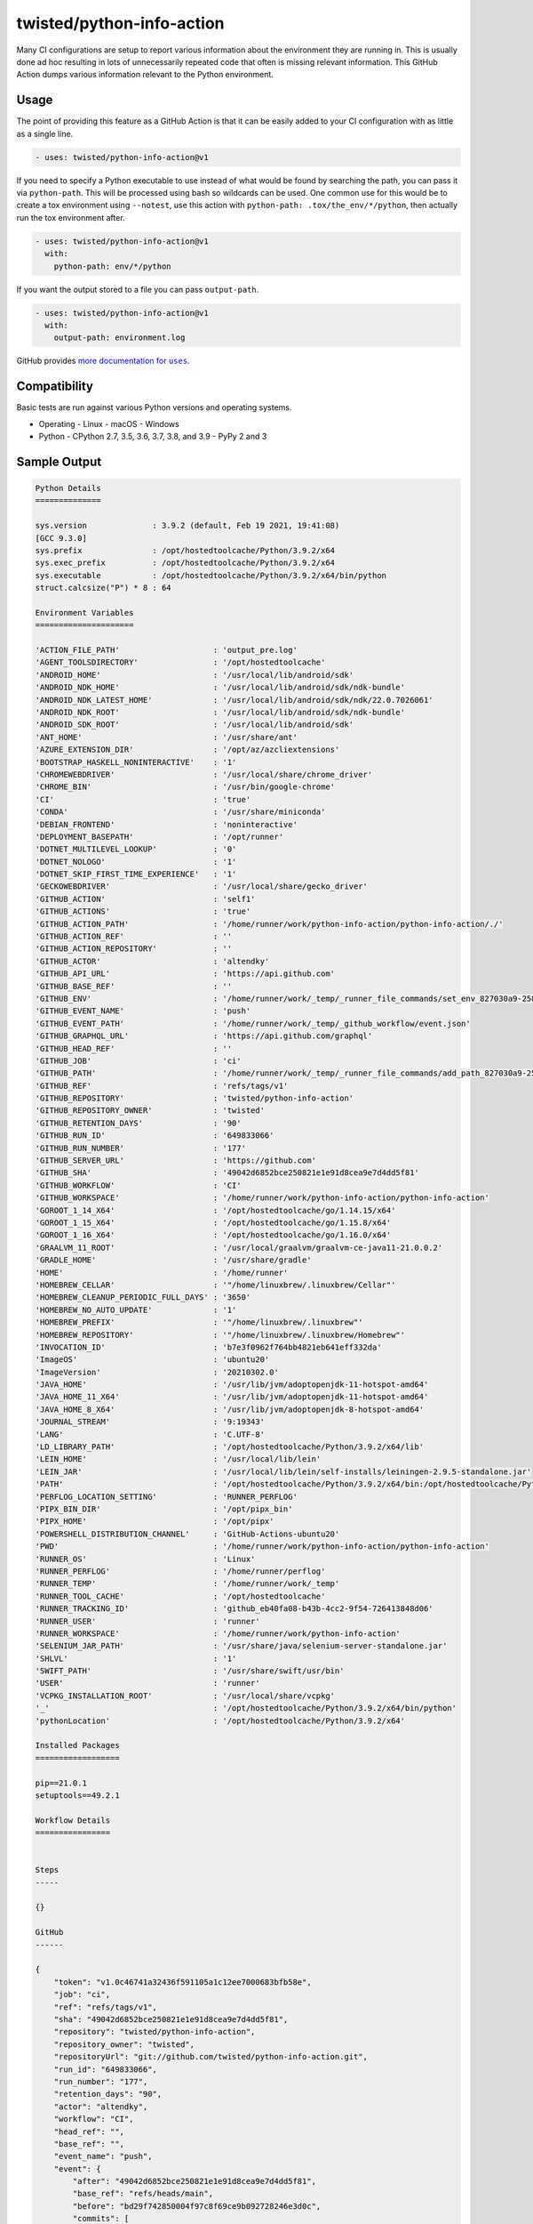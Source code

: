 twisted/python-info-action
==========================

Many CI configurations are setup to report various information about the environment they are running in.
This is usually done ad hoc resulting in lots of unnecessarily repeated code that often is missing relevant information.
This GitHub Action dumps various information relevant to the Python environment.


Usage
-----

The point of providing this feature as a GitHub Action is that it can be easily added to your CI configuration with as little as a single line.

.. code-block:: yaml

    - uses: twisted/python-info-action@v1

If you need to specify a Python executable to use instead of what would be found by searching the path, you can pass it via ``python-path``.
This will be processed using bash so wildcards can be used.
One common use for this would be to create a tox environment using ``--notest``, use this action with ``python-path: .tox/the_env/*/python``, then actually run the tox environment after.

.. code-block:: yaml

    - uses: twisted/python-info-action@v1
      with:
        python-path: env/*/python


If you want the output stored to a file you can pass ``output-path``.

.. code-block:: yaml

    - uses: twisted/python-info-action@v1
      with:
        output-path: environment.log

GitHub provides |uses_documentation|_.

.. |uses_documentation| replace:: more documentation for ``uses``
.. _uses_documentation: https://docs.github.com/en/free-pro-team@latest/actions/reference/workflow-syntax-for-github-actions#jobsjob_idstepsuses


Compatibility
-------------

Basic tests are run against various Python versions and operating systems.

- Operating
  - Linux
  - macOS
  - Windows
- Python
  - CPython 2.7, 3.5, 3.6, 3.7, 3.8, and 3.9
  - PyPy 2 and 3

Sample Output
-------------

.. code-block::

    Python Details
    ==============

    sys.version              : 3.9.2 (default, Feb 19 2021, 19:41:08) 
    [GCC 9.3.0]
    sys.prefix               : /opt/hostedtoolcache/Python/3.9.2/x64
    sys.exec_prefix          : /opt/hostedtoolcache/Python/3.9.2/x64
    sys.executable           : /opt/hostedtoolcache/Python/3.9.2/x64/bin/python
    struct.calcsize("P") * 8 : 64

    Environment Variables
    =====================

    'ACTION_FILE_PATH'                    : 'output_pre.log'
    'AGENT_TOOLSDIRECTORY'                : '/opt/hostedtoolcache'
    'ANDROID_HOME'                        : '/usr/local/lib/android/sdk'
    'ANDROID_NDK_HOME'                    : '/usr/local/lib/android/sdk/ndk-bundle'
    'ANDROID_NDK_LATEST_HOME'             : '/usr/local/lib/android/sdk/ndk/22.0.7026061'
    'ANDROID_NDK_ROOT'                    : '/usr/local/lib/android/sdk/ndk-bundle'
    'ANDROID_SDK_ROOT'                    : '/usr/local/lib/android/sdk'
    'ANT_HOME'                            : '/usr/share/ant'
    'AZURE_EXTENSION_DIR'                 : '/opt/az/azcliextensions'
    'BOOTSTRAP_HASKELL_NONINTERACTIVE'    : '1'
    'CHROMEWEBDRIVER'                     : '/usr/local/share/chrome_driver'
    'CHROME_BIN'                          : '/usr/bin/google-chrome'
    'CI'                                  : 'true'
    'CONDA'                               : '/usr/share/miniconda'
    'DEBIAN_FRONTEND'                     : 'noninteractive'
    'DEPLOYMENT_BASEPATH'                 : '/opt/runner'
    'DOTNET_MULTILEVEL_LOOKUP'            : '0'
    'DOTNET_NOLOGO'                       : '1'
    'DOTNET_SKIP_FIRST_TIME_EXPERIENCE'   : '1'
    'GECKOWEBDRIVER'                      : '/usr/local/share/gecko_driver'
    'GITHUB_ACTION'                       : 'self1'
    'GITHUB_ACTIONS'                      : 'true'
    'GITHUB_ACTION_PATH'                  : '/home/runner/work/python-info-action/python-info-action/./'
    'GITHUB_ACTION_REF'                   : ''
    'GITHUB_ACTION_REPOSITORY'            : ''
    'GITHUB_ACTOR'                        : 'altendky'
    'GITHUB_API_URL'                      : 'https://api.github.com'
    'GITHUB_BASE_REF'                     : ''
    'GITHUB_ENV'                          : '/home/runner/work/_temp/_runner_file_commands/set_env_827030a9-258d-4950-995f-a89a2497f7a2'
    'GITHUB_EVENT_NAME'                   : 'push'
    'GITHUB_EVENT_PATH'                   : '/home/runner/work/_temp/_github_workflow/event.json'
    'GITHUB_GRAPHQL_URL'                  : 'https://api.github.com/graphql'
    'GITHUB_HEAD_REF'                     : ''
    'GITHUB_JOB'                          : 'ci'
    'GITHUB_PATH'                         : '/home/runner/work/_temp/_runner_file_commands/add_path_827030a9-258d-4950-995f-a89a2497f7a2'
    'GITHUB_REF'                          : 'refs/tags/v1'
    'GITHUB_REPOSITORY'                   : 'twisted/python-info-action'
    'GITHUB_REPOSITORY_OWNER'             : 'twisted'
    'GITHUB_RETENTION_DAYS'               : '90'
    'GITHUB_RUN_ID'                       : '649833066'
    'GITHUB_RUN_NUMBER'                   : '177'
    'GITHUB_SERVER_URL'                   : 'https://github.com'
    'GITHUB_SHA'                          : '49042d6852bce250821e1e91d8cea9e7d4dd5f81'
    'GITHUB_WORKFLOW'                     : 'CI'
    'GITHUB_WORKSPACE'                    : '/home/runner/work/python-info-action/python-info-action'
    'GOROOT_1_14_X64'                     : '/opt/hostedtoolcache/go/1.14.15/x64'
    'GOROOT_1_15_X64'                     : '/opt/hostedtoolcache/go/1.15.8/x64'
    'GOROOT_1_16_X64'                     : '/opt/hostedtoolcache/go/1.16.0/x64'
    'GRAALVM_11_ROOT'                     : '/usr/local/graalvm/graalvm-ce-java11-21.0.0.2'
    'GRADLE_HOME'                         : '/usr/share/gradle'
    'HOME'                                : '/home/runner'
    'HOMEBREW_CELLAR'                     : '"/home/linuxbrew/.linuxbrew/Cellar"'
    'HOMEBREW_CLEANUP_PERIODIC_FULL_DAYS' : '3650'
    'HOMEBREW_NO_AUTO_UPDATE'             : '1'
    'HOMEBREW_PREFIX'                     : '"/home/linuxbrew/.linuxbrew"'
    'HOMEBREW_REPOSITORY'                 : '"/home/linuxbrew/.linuxbrew/Homebrew"'
    'INVOCATION_ID'                       : 'b7e3f0962f764bb4821eb641eff332da'
    'ImageOS'                             : 'ubuntu20'
    'ImageVersion'                        : '20210302.0'
    'JAVA_HOME'                           : '/usr/lib/jvm/adoptopenjdk-11-hotspot-amd64'
    'JAVA_HOME_11_X64'                    : '/usr/lib/jvm/adoptopenjdk-11-hotspot-amd64'
    'JAVA_HOME_8_X64'                     : '/usr/lib/jvm/adoptopenjdk-8-hotspot-amd64'
    'JOURNAL_STREAM'                      : '9:19343'
    'LANG'                                : 'C.UTF-8'
    'LD_LIBRARY_PATH'                     : '/opt/hostedtoolcache/Python/3.9.2/x64/lib'
    'LEIN_HOME'                           : '/usr/local/lib/lein'
    'LEIN_JAR'                            : '/usr/local/lib/lein/self-installs/leiningen-2.9.5-standalone.jar'
    'PATH'                                : '/opt/hostedtoolcache/Python/3.9.2/x64/bin:/opt/hostedtoolcache/Python/3.9.2/x64:/home/linuxbrew/.linuxbrew/bin:/home/linuxbrew/.linuxbrew/sbin:/opt/pipx_bin:/usr/share/rust/.cargo/bin:/home/runner/.config/composer/vendor/bin:/usr/local/.ghcup/bin:/home/runner/.dotnet/tools:/snap/bin:/usr/local/sbin:/usr/local/bin:/usr/sbin:/usr/bin:/sbin:/bin:/usr/games:/usr/local/games:/snap/bin'
    'PERFLOG_LOCATION_SETTING'            : 'RUNNER_PERFLOG'
    'PIPX_BIN_DIR'                        : '/opt/pipx_bin'
    'PIPX_HOME'                           : '/opt/pipx'
    'POWERSHELL_DISTRIBUTION_CHANNEL'     : 'GitHub-Actions-ubuntu20'
    'PWD'                                 : '/home/runner/work/python-info-action/python-info-action'
    'RUNNER_OS'                           : 'Linux'
    'RUNNER_PERFLOG'                      : '/home/runner/perflog'
    'RUNNER_TEMP'                         : '/home/runner/work/_temp'
    'RUNNER_TOOL_CACHE'                   : '/opt/hostedtoolcache'
    'RUNNER_TRACKING_ID'                  : 'github_eb40fa08-b43b-4cc2-9f54-726413848d06'
    'RUNNER_USER'                         : 'runner'
    'RUNNER_WORKSPACE'                    : '/home/runner/work/python-info-action'
    'SELENIUM_JAR_PATH'                   : '/usr/share/java/selenium-server-standalone.jar'
    'SHLVL'                               : '1'
    'SWIFT_PATH'                          : '/usr/share/swift/usr/bin'
    'USER'                                : 'runner'
    'VCPKG_INSTALLATION_ROOT'             : '/usr/local/share/vcpkg'
    '_'                                   : '/opt/hostedtoolcache/Python/3.9.2/x64/bin/python'
    'pythonLocation'                      : '/opt/hostedtoolcache/Python/3.9.2/x64'

    Installed Packages
    ==================

    pip==21.0.1
    setuptools==49.2.1

    Workflow Details
    ================


    Steps
    -----

    {}

    GitHub
    ------

    {
        "token": "v1.0c46741a32436f591105a1c12ee7000683bfb58e",
        "job": "ci",
        "ref": "refs/tags/v1",
        "sha": "49042d6852bce250821e1e91d8cea9e7d4dd5f81",
        "repository": "twisted/python-info-action",
        "repository_owner": "twisted",
        "repositoryUrl": "git://github.com/twisted/python-info-action.git",
        "run_id": "649833066",
        "run_number": "177",
        "retention_days": "90",
        "actor": "altendky",
        "workflow": "CI",
        "head_ref": "",
        "base_ref": "",
        "event_name": "push",
        "event": {
            "after": "49042d6852bce250821e1e91d8cea9e7d4dd5f81",
            "base_ref": "refs/heads/main",
            "before": "bd29f742850004f97c8f69ce9b092728246e3d0c",
            "commits": [
                {
                    "author": {
                        "email": "sda@fstab.net",
                        "name": "Kyle Altendorf",
                        "username": "altendky"
                    },
                    "committer": {
                        "email": "sda@fstab.net",
                        "name": "Kyle Altendorf",
                        "username": "altendky"
                    },
                    "distinct": false,
                    "id": "ea1b7e183b3bc20c0edbea69641d34ed08a47f27",
                    "message": "Add python_path as a parameter",
                    "timestamp": "2021-03-01T16:33:55-05:00",
                    "tree_id": "0c47451888979c3fd386840176be0f7234d4068d",
                    "url": "https://github.com/twisted/python-info-action/commit/ea1b7e183b3bc20c0edbea69641d34ed08a47f27"
                },
                {
                    "author": {
                        "email": "sda@fstab.net",
                        "name": "Kyle Altendorf",
                        "username": "altendky"
                    },
                    "committer": {
                        "email": "sda@fstab.net",
                        "name": "Kyle Altendorf",
                        "username": "altendky"
                    },
                    "distinct": false,
                    "id": "38060b4cd18f13caa433ad9a640a68b13ea42e1e",
                    "message": "it is python_path",
                    "timestamp": "2021-03-01T16:36:31-05:00",
                    "tree_id": "cf3a2ca9eed1c98b5c5b54d4efcd3613481ab112",
                    "url": "https://github.com/twisted/python-info-action/commit/38060b4cd18f13caa433ad9a640a68b13ea42e1e"
                },
                {
                    "author": {
                        "email": "sda@fstab.net",
                        "name": "Kyle Altendorf",
                        "username": "altendky"
                    },
                    "committer": {
                        "email": "noreply@github.com",
                        "name": "GitHub",
                        "username": "web-flow"
                    },
                    "distinct": false,
                    "id": "5151ff8557ac7300f444311aad07f82395bdbe59",
                    "message": "Update action.yml",
                    "timestamp": "2021-03-01T16:41:10-05:00",
                    "tree_id": "4a9551ed366e1cae2a3d9281928f91028d275d04",
                    "url": "https://github.com/twisted/python-info-action/commit/5151ff8557ac7300f444311aad07f82395bdbe59"
                },
                {
                    "author": {
                        "email": "sda@fstab.net",
                        "name": "Kyle Altendorf",
                        "username": "altendky"
                    },
                    "committer": {
                        "email": "sda@fstab.net",
                        "name": "Kyle Altendorf",
                        "username": "altendky"
                    },
                    "distinct": false,
                    "id": "4f96453cffc34ec5b23e6daef82323e1d7eedd65",
                    "message": "fix the prefix test",
                    "timestamp": "2021-03-01T16:48:54-05:00",
                    "tree_id": "9009992c316e8ba7451753d6fbfc7ff78110b467",
                    "url": "https://github.com/twisted/python-info-action/commit/4f96453cffc34ec5b23e6daef82323e1d7eedd65"
                },
                {
                    "author": {
                        "email": "sda@fstab.net",
                        "name": "Kyle Altendorf",
                        "username": "altendky"
                    },
                    "committer": {
                        "email": "sda@fstab.net",
                        "name": "Kyle Altendorf",
                        "username": "altendky"
                    },
                    "distinct": false,
                    "id": "50228b7fc4ecef6feefec9d2be84a59d44aa15bb",
                    "message": "use virtualenv to handle py2",
                    "timestamp": "2021-03-01T16:51:18-05:00",
                    "tree_id": "99317f722a25d1c13395ef6fa6bb3799cd6d088e",
                    "url": "https://github.com/twisted/python-info-action/commit/50228b7fc4ecef6feefec9d2be84a59d44aa15bb"
                },
                {
                    "author": {
                        "email": "sda@fstab.net",
                        "name": "Kyle Altendorf",
                        "username": "altendky"
                    },
                    "committer": {
                        "email": "sda@fstab.net",
                        "name": "Kyle Altendorf",
                        "username": "altendky"
                    },
                    "distinct": false,
                    "id": "6871cb07518bad00b4efa9dafc6425971b25dee7",
                    "message": "actually use the test argument",
                    "timestamp": "2021-03-01T16:57:51-05:00",
                    "tree_id": "f04896327226220d46d3f26a15b174fbae2c51b1",
                    "url": "https://github.com/twisted/python-info-action/commit/6871cb07518bad00b4efa9dafc6425971b25dee7"
                },
                {
                    "author": {
                        "email": "sda@fstab.net",
                        "name": "Kyle Altendorf",
                        "username": "altendky"
                    },
                    "committer": {
                        "email": "sda@fstab.net",
                        "name": "Kyle Altendorf",
                        "username": "altendky"
                    },
                    "distinct": false,
                    "id": "77a8d59cb03d09ee26a6664fa2c7439a00a788b7",
                    "message": "readme and -",
                    "timestamp": "2021-03-01T16:59:56-05:00",
                    "tree_id": "fe83d949062c7b4de7982a3fd1dfe02a94bdde70",
                    "url": "https://github.com/twisted/python-info-action/commit/77a8d59cb03d09ee26a6664fa2c7439a00a788b7"
                },
                {
                    "author": {
                        "email": "sda@fstab.net",
                        "name": "Kyle Altendorf",
                        "username": "altendky"
                    },
                    "committer": {
                        "email": "sda@fstab.net",
                        "name": "Kyle Altendorf",
                        "username": "altendky"
                    },
                    "distinct": false,
                    "id": "5aad86d985699709534a3564b6f4d72846ee8807",
                    "message": "another -",
                    "timestamp": "2021-03-01T17:01:58-05:00",
                    "tree_id": "50945651efa65453f8244b4a30932ced5fa1fc30",
                    "url": "https://github.com/twisted/python-info-action/commit/5aad86d985699709534a3564b6f4d72846ee8807"
                },
                {
                    "author": {
                        "email": "sda@fstab.net",
                        "name": "Kyle Altendorf",
                        "username": "altendky"
                    },
                    "committer": {
                        "email": "sda@fstab.net",
                        "name": "Kyle Altendorf",
                        "username": "altendky"
                    },
                    "distinct": false,
                    "id": "0bb6312a687b12697c7f830b9146c23c8944c1bc",
                    "message": "allow any pip version",
                    "timestamp": "2021-03-01T17:07:14-05:00",
                    "tree_id": "c33fb422e72af9e32b6278ea6c5882084ccbd773",
                    "url": "https://github.com/twisted/python-info-action/commit/0bb6312a687b12697c7f830b9146c23c8944c1bc"
                },
                {
                    "author": {
                        "email": "sda@fstab.net",
                        "name": "Kyle Altendorf",
                        "username": "altendky"
                    },
                    "committer": {
                        "email": "sda@fstab.net",
                        "name": "Kyle Altendorf",
                        "username": "altendky"
                    },
                    "distinct": false,
                    "id": "32cb68f2babb392d4bc2865a99c6eeca2bbfaf2e",
                    "message": "again",
                    "timestamp": "2021-03-01T17:14:16-05:00",
                    "tree_id": "d7f52c60f593fc8b334f3a8d4a7c1412b5995a49",
                    "url": "https://github.com/twisted/python-info-action/commit/32cb68f2babb392d4bc2865a99c6eeca2bbfaf2e"
                },
                {
                    "author": {
                        "email": "sda@fstab.net",
                        "name": "Kyle Altendorf",
                        "username": "altendky"
                    },
                    "committer": {
                        "email": "noreply@github.com",
                        "name": "GitHub",
                        "username": "web-flow"
                    },
                    "distinct": false,
                    "id": "6e85812f62177681379d23207a6cc46be3af8124",
                    "message": "Update README.rst",
                    "timestamp": "2021-03-11T23:59:51-05:00",
                    "tree_id": "80ec800e444d9f2b7d3cf160f3ffb75417882464",
                    "url": "https://github.com/twisted/python-info-action/commit/6e85812f62177681379d23207a6cc46be3af8124"
                },
                {
                    "author": {
                        "email": "sda@fstab.net",
                        "name": "Kyle Altendorf",
                        "username": "altendky"
                    },
                    "committer": {
                        "email": "sda@fstab.net",
                        "name": "Kyle Altendorf",
                        "username": "altendky"
                    },
                    "distinct": false,
                    "id": "44e67191e350e61ab8d17b48ac4c36a8a81b3dad",
                    "message": "add test with a tox environment",
                    "timestamp": "2021-03-13T15:22:18-05:00",
                    "tree_id": "6d5057a3c00069e47d80b6f94ff9304267835f06",
                    "url": "https://github.com/twisted/python-info-action/commit/44e67191e350e61ab8d17b48ac4c36a8a81b3dad"
                },
                {
                    "author": {
                        "email": "sda@fstab.net",
                        "name": "Kyle Altendorf",
                        "username": "altendky"
                    },
                    "committer": {
                        "email": "noreply@github.com",
                        "name": "GitHub",
                        "username": "web-flow"
                    },
                    "distinct": false,
                    "id": "49042d6852bce250821e1e91d8cea9e7d4dd5f81",
                    "message": "Merge pull request #8 from altendky/python_path_as_a_parameter",
                    "timestamp": "2021-03-13T15:29:09-05:00",
                    "tree_id": "6d5057a3c00069e47d80b6f94ff9304267835f06",
                    "url": "https://github.com/twisted/python-info-action/commit/49042d6852bce250821e1e91d8cea9e7d4dd5f81"
                }
            ],
            "compare": "https://github.com/twisted/python-info-action/compare/bd29f7428500...49042d6852bc",
            "created": false,
            "deleted": false,
            "forced": false,
            "head_commit": {
                "author": {
                    "email": "sda@fstab.net",
                    "name": "Kyle Altendorf",
                    "username": "altendky"
                },
                "committer": {
                    "email": "noreply@github.com",
                    "name": "GitHub",
                    "username": "web-flow"
                },
                "distinct": false,
                "id": "49042d6852bce250821e1e91d8cea9e7d4dd5f81",
                "message": "Merge pull request #8 from altendky/python_path_as_a_parameter",
                "timestamp": "2021-03-13T15:29:09-05:00",
                "tree_id": "6d5057a3c00069e47d80b6f94ff9304267835f06",
                "url": "https://github.com/twisted/python-info-action/commit/49042d6852bce250821e1e91d8cea9e7d4dd5f81"
            },
            "organization": {
                "avatar_url": "https://avatars.githubusercontent.com/u/716546?v=4",
                "description": "",
                "events_url": "https://api.github.com/orgs/twisted/events",
                "hooks_url": "https://api.github.com/orgs/twisted/hooks",
                "id": 716546,
                "issues_url": "https://api.github.com/orgs/twisted/issues",
                "login": "twisted",
                "members_url": "https://api.github.com/orgs/twisted/members{/member}",
                "node_id": "MDEyOk9yZ2FuaXphdGlvbjcxNjU0Ng==",
                "public_members_url": "https://api.github.com/orgs/twisted/public_members{/member}",
                "repos_url": "https://api.github.com/orgs/twisted/repos",
                "url": "https://api.github.com/orgs/twisted"
            },
            "pusher": {
                "email": "sda@fstab.net",
                "name": "altendky"
            },
            "ref": "refs/tags/v1",
            "repository": {
                "archive_url": "https://api.github.com/repos/twisted/python-info-action/{archive_format}{/ref}",
                "archived": false,
                "assignees_url": "https://api.github.com/repos/twisted/python-info-action/assignees{/user}",
                "blobs_url": "https://api.github.com/repos/twisted/python-info-action/git/blobs{/sha}",
                "branches_url": "https://api.github.com/repos/twisted/python-info-action/branches{/branch}",
                "clone_url": "https://github.com/twisted/python-info-action.git",
                "collaborators_url": "https://api.github.com/repos/twisted/python-info-action/collaborators{/collaborator}",
                "comments_url": "https://api.github.com/repos/twisted/python-info-action/comments{/number}",
                "commits_url": "https://api.github.com/repos/twisted/python-info-action/commits{/sha}",
                "compare_url": "https://api.github.com/repos/twisted/python-info-action/compare/{base}...{head}",
                "contents_url": "https://api.github.com/repos/twisted/python-info-action/contents/{+path}",
                "contributors_url": "https://api.github.com/repos/twisted/python-info-action/contributors",
                "created_at": 1606495859,
                "default_branch": "main",
                "deployments_url": "https://api.github.com/repos/twisted/python-info-action/deployments",
                "description": "A GitHub Actions action for printing Python environment information",
                "disabled": false,
                "downloads_url": "https://api.github.com/repos/twisted/python-info-action/downloads",
                "events_url": "https://api.github.com/repos/twisted/python-info-action/events",
                "fork": false,
                "forks": 1,
                "forks_count": 1,
                "forks_url": "https://api.github.com/repos/twisted/python-info-action/forks",
                "full_name": "twisted/python-info-action",
                "git_commits_url": "https://api.github.com/repos/twisted/python-info-action/git/commits{/sha}",
                "git_refs_url": "https://api.github.com/repos/twisted/python-info-action/git/refs{/sha}",
                "git_tags_url": "https://api.github.com/repos/twisted/python-info-action/git/tags{/sha}",
                "git_url": "git://github.com/twisted/python-info-action.git",
                "has_downloads": true,
                "has_issues": true,
                "has_pages": false,
                "has_projects": true,
                "has_wiki": true,
                "homepage": null,
                "hooks_url": "https://api.github.com/repos/twisted/python-info-action/hooks",
                "html_url": "https://github.com/twisted/python-info-action",
                "id": 316555110,
                "issue_comment_url": "https://api.github.com/repos/twisted/python-info-action/issues/comments{/number}",
                "issue_events_url": "https://api.github.com/repos/twisted/python-info-action/issues/events{/number}",
                "issues_url": "https://api.github.com/repos/twisted/python-info-action/issues{/number}",
                "keys_url": "https://api.github.com/repos/twisted/python-info-action/keys{/key_id}",
                "labels_url": "https://api.github.com/repos/twisted/python-info-action/labels{/name}",
                "language": "Python",
                "languages_url": "https://api.github.com/repos/twisted/python-info-action/languages",
                "license": {
                    "key": "mit",
                    "name": "MIT License",
                    "node_id": "MDc6TGljZW5zZTEz",
                    "spdx_id": "MIT",
                    "url": "https://api.github.com/licenses/mit"
                },
                "master_branch": "main",
                "merges_url": "https://api.github.com/repos/twisted/python-info-action/merges",
                "milestones_url": "https://api.github.com/repos/twisted/python-info-action/milestones{/number}",
                "mirror_url": null,
                "name": "python-info-action",
                "node_id": "MDEwOlJlcG9zaXRvcnkzMTY1NTUxMTA=",
                "notifications_url": "https://api.github.com/repos/twisted/python-info-action/notifications{?since,all,participating}",
                "open_issues": 3,
                "open_issues_count": 3,
                "organization": "twisted",
                "owner": {
                    "avatar_url": "https://avatars.githubusercontent.com/u/716546?v=4",
                    "email": null,
                    "events_url": "https://api.github.com/users/twisted/events{/privacy}",
                    "followers_url": "https://api.github.com/users/twisted/followers",
                    "following_url": "https://api.github.com/users/twisted/following{/other_user}",
                    "gists_url": "https://api.github.com/users/twisted/gists{/gist_id}",
                    "gravatar_id": "",
                    "html_url": "https://github.com/twisted",
                    "id": 716546,
                    "login": "twisted",
                    "name": "twisted",
                    "node_id": "MDEyOk9yZ2FuaXphdGlvbjcxNjU0Ng==",
                    "organizations_url": "https://api.github.com/users/twisted/orgs",
                    "received_events_url": "https://api.github.com/users/twisted/received_events",
                    "repos_url": "https://api.github.com/users/twisted/repos",
                    "site_admin": false,
                    "starred_url": "https://api.github.com/users/twisted/starred{/owner}{/repo}",
                    "subscriptions_url": "https://api.github.com/users/twisted/subscriptions",
                    "type": "Organization",
                    "url": "https://api.github.com/users/twisted"
                },
                "private": false,
                "pulls_url": "https://api.github.com/repos/twisted/python-info-action/pulls{/number}",
                "pushed_at": 1615667664,
                "releases_url": "https://api.github.com/repos/twisted/python-info-action/releases{/id}",
                "size": 41,
                "ssh_url": "git@github.com:twisted/python-info-action.git",
                "stargazers": 0,
                "stargazers_count": 0,
                "stargazers_url": "https://api.github.com/repos/twisted/python-info-action/stargazers",
                "statuses_url": "https://api.github.com/repos/twisted/python-info-action/statuses/{sha}",
                "subscribers_url": "https://api.github.com/repos/twisted/python-info-action/subscribers",
                "subscription_url": "https://api.github.com/repos/twisted/python-info-action/subscription",
                "svn_url": "https://github.com/twisted/python-info-action",
                "tags_url": "https://api.github.com/repos/twisted/python-info-action/tags",
                "teams_url": "https://api.github.com/repos/twisted/python-info-action/teams",
                "trees_url": "https://api.github.com/repos/twisted/python-info-action/git/trees{/sha}",
                "updated_at": "2021-03-13T20:29:12Z",
                "url": "https://github.com/twisted/python-info-action",
                "watchers": 0,
                "watchers_count": 0
            },
            "sender": {
                "avatar_url": "https://avatars.githubusercontent.com/u/543719?v=4",
                "events_url": "https://api.github.com/users/altendky/events{/privacy}",
                "followers_url": "https://api.github.com/users/altendky/followers",
                "following_url": "https://api.github.com/users/altendky/following{/other_user}",
                "gists_url": "https://api.github.com/users/altendky/gists{/gist_id}",
                "gravatar_id": "",
                "html_url": "https://github.com/altendky",
                "id": 543719,
                "login": "altendky",
                "node_id": "MDQ6VXNlcjU0MzcxOQ==",
                "organizations_url": "https://api.github.com/users/altendky/orgs",
                "received_events_url": "https://api.github.com/users/altendky/received_events",
                "repos_url": "https://api.github.com/users/altendky/repos",
                "site_admin": false,
                "starred_url": "https://api.github.com/users/altendky/starred{/owner}{/repo}",
                "subscriptions_url": "https://api.github.com/users/altendky/subscriptions",
                "type": "User",
                "url": "https://api.github.com/users/altendky"
            }
        },
        "server_url": "https://github.com",
        "api_url": "https://api.github.com",
        "graphql_url": "https://api.github.com/graphql",
        "workspace": "/home/runner/work/python-info-action/python-info-action",
        "action": "self1",
        "event_path": "/home/runner/work/_temp/_github_workflow/event.json",
        "action_repository": "",
        "action_ref": "",
        "path": "/home/runner/work/_temp/_runner_file_commands/add_path_4e829b24-d946-4a3b-9ffa-11f3ec54893c",
        "env": "/home/runner/work/_temp/_runner_file_commands/set_env_4e829b24-d946-4a3b-9ffa-11f3ec54893c",
        "action_path": "/home/runner/work/python-info-action/python-info-action/./"
    }

    Matrix
    ------

    {
        "os": {
            "name": "Linux",
            "runs-on": "ubuntu-latest"
        },
        "python": {
            "name": "CPython 3.9",
            "action": 3.9
        }
    }

    Runner
    ------

    {
        "os": "Linux",
        "tool_cache": "/opt/hostedtoolcache",
        "temp": "/home/runner/work/_temp",
        "workspace": "/home/runner/work/python-info-action"
    }

    Strategy
    --------

    {
        "fail-fast": false,
        "job-index": 5,
        "job-total": 27,
        "max-parallel": 27
    }

    Job
    ---

    {
        "status": "success"
    }


Support
-------

If you need help with usage, find an issue, or have some information you think would be appropriate for lots of CI runs to report...
Please `file an issue <https://github.com/twisted/python-info-action/issues/new>`_.
